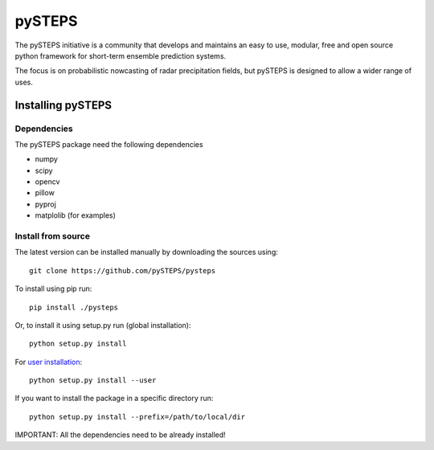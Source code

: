 =======
pySTEPS
=======

The pySTEPS initiative is a community that develops and maintains an easy to 
use, modular, free and open source python framework for short-term ensemble 
prediction systems.

The focus is on probabilistic nowcasting of radar precipitation fields,
but pySTEPS is designed to allow a wider range of uses.



Installing pySTEPS
==================

Dependencies
------------

The pySTEPS package need the following dependencies

* numpy
* scipy
* opencv
* pillow
* pyproj
* matplolib (for examples)


Install from source
-------------------

The latest version can be installed manually by downloading the sources using::

    git clone https://github.com/pySTEPS/pysteps


To install using pip run::

    pip install ./pysteps

Or, to install it using setup.py run (global installation)::

    python setup.py install
    
For `user installation`_::

    python setup.py install --user

.. _user installation: \
    https://docs.python.org/2/install/#alternate-installation-the-user-scheme
    
If you want to install the package in a specific directory run::
    
    python setup.py install --prefix=/path/to/local/dir

IMPORTANT: All the dependencies need to be already installed! 
